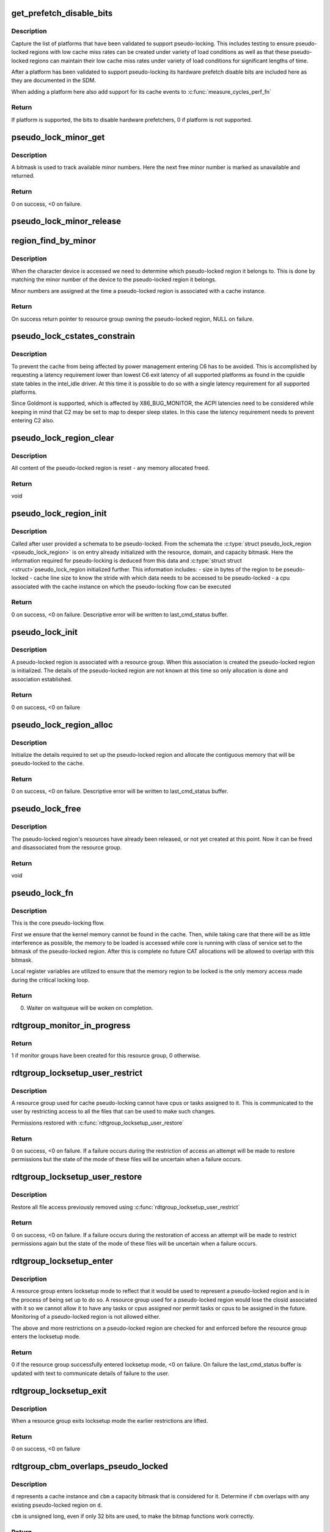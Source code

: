 .. -*- coding: utf-8; mode: rst -*-
.. src-file: arch/x86/kernel/cpu/intel_rdt_pseudo_lock.c

.. _`get_prefetch_disable_bits`:

get_prefetch_disable_bits
=========================

.. c:function:: u64 get_prefetch_disable_bits( void)

    prefetch disable bits of supported platforms

    :param void:
        no arguments
    :type void: 

.. _`get_prefetch_disable_bits.description`:

Description
-----------

Capture the list of platforms that have been validated to support
pseudo-locking. This includes testing to ensure pseudo-locked regions
with low cache miss rates can be created under variety of load conditions
as well as that these pseudo-locked regions can maintain their low cache
miss rates under variety of load conditions for significant lengths of time.

After a platform has been validated to support pseudo-locking its
hardware prefetch disable bits are included here as they are documented
in the SDM.

When adding a platform here also add support for its cache events to
\ :c:func:`measure_cycles_perf_fn`\ 

.. _`get_prefetch_disable_bits.return`:

Return
------

If platform is supported, the bits to disable hardware prefetchers, 0
if platform is not supported.

.. _`pseudo_lock_minor_get`:

pseudo_lock_minor_get
=====================

.. c:function:: int pseudo_lock_minor_get(unsigned int *minor)

    Obtain available minor number

    :param minor:
        Pointer to where new minor number will be stored
    :type minor: unsigned int \*

.. _`pseudo_lock_minor_get.description`:

Description
-----------

A bitmask is used to track available minor numbers. Here the next free
minor number is marked as unavailable and returned.

.. _`pseudo_lock_minor_get.return`:

Return
------

0 on success, <0 on failure.

.. _`pseudo_lock_minor_release`:

pseudo_lock_minor_release
=========================

.. c:function:: void pseudo_lock_minor_release(unsigned int minor)

    Return minor number to available

    :param minor:
        The minor number made available
    :type minor: unsigned int

.. _`region_find_by_minor`:

region_find_by_minor
====================

.. c:function:: struct rdtgroup *region_find_by_minor(unsigned int minor)

    Locate a pseudo-lock region by inode minor number

    :param minor:
        The minor number of the device representing pseudo-locked region
    :type minor: unsigned int

.. _`region_find_by_minor.description`:

Description
-----------

When the character device is accessed we need to determine which
pseudo-locked region it belongs to. This is done by matching the minor
number of the device to the pseudo-locked region it belongs.

Minor numbers are assigned at the time a pseudo-locked region is associated
with a cache instance.

.. _`region_find_by_minor.return`:

Return
------

On success return pointer to resource group owning the pseudo-locked
region, NULL on failure.

.. _`pseudo_lock_cstates_constrain`:

pseudo_lock_cstates_constrain
=============================

.. c:function:: int pseudo_lock_cstates_constrain(struct pseudo_lock_region *plr)

    Restrict cores from entering C6

    :param plr:
        *undescribed*
    :type plr: struct pseudo_lock_region \*

.. _`pseudo_lock_cstates_constrain.description`:

Description
-----------

To prevent the cache from being affected by power management entering
C6 has to be avoided. This is accomplished by requesting a latency
requirement lower than lowest C6 exit latency of all supported
platforms as found in the cpuidle state tables in the intel_idle driver.
At this time it is possible to do so with a single latency requirement
for all supported platforms.

Since Goldmont is supported, which is affected by X86_BUG_MONITOR,
the ACPI latencies need to be considered while keeping in mind that C2
may be set to map to deeper sleep states. In this case the latency
requirement needs to prevent entering C2 also.

.. _`pseudo_lock_region_clear`:

pseudo_lock_region_clear
========================

.. c:function:: void pseudo_lock_region_clear(struct pseudo_lock_region *plr)

    Reset pseudo-lock region data

    :param plr:
        pseudo-lock region
    :type plr: struct pseudo_lock_region \*

.. _`pseudo_lock_region_clear.description`:

Description
-----------

All content of the pseudo-locked region is reset - any memory allocated
freed.

.. _`pseudo_lock_region_clear.return`:

Return
------

void

.. _`pseudo_lock_region_init`:

pseudo_lock_region_init
=======================

.. c:function:: int pseudo_lock_region_init(struct pseudo_lock_region *plr)

    Initialize pseudo-lock region information

    :param plr:
        pseudo-lock region
    :type plr: struct pseudo_lock_region \*

.. _`pseudo_lock_region_init.description`:

Description
-----------

Called after user provided a schemata to be pseudo-locked. From the
schemata the \ :c:type:`struct pseudo_lock_region <pseudo_lock_region>`\  is on entry already initialized
with the resource, domain, and capacity bitmask. Here the information
required for pseudo-locking is deduced from this data and \ :c:type:`struct struct <struct>`\ 
pseudo_lock_region initialized further. This information includes:
- size in bytes of the region to be pseudo-locked
- cache line size to know the stride with which data needs to be accessed
to be pseudo-locked
- a cpu associated with the cache instance on which the pseudo-locking
flow can be executed

.. _`pseudo_lock_region_init.return`:

Return
------

0 on success, <0 on failure. Descriptive error will be written
to last_cmd_status buffer.

.. _`pseudo_lock_init`:

pseudo_lock_init
================

.. c:function:: int pseudo_lock_init(struct rdtgroup *rdtgrp)

    Initialize a pseudo-lock region

    :param rdtgrp:
        resource group to which new pseudo-locked region will belong
    :type rdtgrp: struct rdtgroup \*

.. _`pseudo_lock_init.description`:

Description
-----------

A pseudo-locked region is associated with a resource group. When this
association is created the pseudo-locked region is initialized. The
details of the pseudo-locked region are not known at this time so only
allocation is done and association established.

.. _`pseudo_lock_init.return`:

Return
------

0 on success, <0 on failure

.. _`pseudo_lock_region_alloc`:

pseudo_lock_region_alloc
========================

.. c:function:: int pseudo_lock_region_alloc(struct pseudo_lock_region *plr)

    Allocate kernel memory that will be pseudo-locked

    :param plr:
        pseudo-lock region
    :type plr: struct pseudo_lock_region \*

.. _`pseudo_lock_region_alloc.description`:

Description
-----------

Initialize the details required to set up the pseudo-locked region and
allocate the contiguous memory that will be pseudo-locked to the cache.

.. _`pseudo_lock_region_alloc.return`:

Return
------

0 on success, <0 on failure.  Descriptive error will be written
to last_cmd_status buffer.

.. _`pseudo_lock_free`:

pseudo_lock_free
================

.. c:function:: void pseudo_lock_free(struct rdtgroup *rdtgrp)

    Free a pseudo-locked region

    :param rdtgrp:
        resource group to which pseudo-locked region belonged
    :type rdtgrp: struct rdtgroup \*

.. _`pseudo_lock_free.description`:

Description
-----------

The pseudo-locked region's resources have already been released, or not
yet created at this point. Now it can be freed and disassociated from the
resource group.

.. _`pseudo_lock_free.return`:

Return
------

void

.. _`pseudo_lock_fn`:

pseudo_lock_fn
==============

.. c:function:: int pseudo_lock_fn(void *_rdtgrp)

    Load kernel memory into cache

    :param _rdtgrp:
        resource group to which pseudo-lock region belongs
    :type _rdtgrp: void \*

.. _`pseudo_lock_fn.description`:

Description
-----------

This is the core pseudo-locking flow.

First we ensure that the kernel memory cannot be found in the cache.
Then, while taking care that there will be as little interference as
possible, the memory to be loaded is accessed while core is running
with class of service set to the bitmask of the pseudo-locked region.
After this is complete no future CAT allocations will be allowed to
overlap with this bitmask.

Local register variables are utilized to ensure that the memory region
to be locked is the only memory access made during the critical locking
loop.

.. _`pseudo_lock_fn.return`:

Return
------

0. Waiter on waitqueue will be woken on completion.

.. _`rdtgroup_monitor_in_progress`:

rdtgroup_monitor_in_progress
============================

.. c:function:: int rdtgroup_monitor_in_progress(struct rdtgroup *rdtgrp)

    Test if monitoring in progress

    :param rdtgrp:
        *undescribed*
    :type rdtgrp: struct rdtgroup \*

.. _`rdtgroup_monitor_in_progress.return`:

Return
------

1 if monitor groups have been created for this resource
group, 0 otherwise.

.. _`rdtgroup_locksetup_user_restrict`:

rdtgroup_locksetup_user_restrict
================================

.. c:function:: int rdtgroup_locksetup_user_restrict(struct rdtgroup *rdtgrp)

    Restrict user access to group

    :param rdtgrp:
        resource group needing access restricted
    :type rdtgrp: struct rdtgroup \*

.. _`rdtgroup_locksetup_user_restrict.description`:

Description
-----------

A resource group used for cache pseudo-locking cannot have cpus or tasks
assigned to it. This is communicated to the user by restricting access
to all the files that can be used to make such changes.

Permissions restored with \ :c:func:`rdtgroup_locksetup_user_restore`\ 

.. _`rdtgroup_locksetup_user_restrict.return`:

Return
------

0 on success, <0 on failure. If a failure occurs during the
restriction of access an attempt will be made to restore permissions but
the state of the mode of these files will be uncertain when a failure
occurs.

.. _`rdtgroup_locksetup_user_restore`:

rdtgroup_locksetup_user_restore
===============================

.. c:function:: int rdtgroup_locksetup_user_restore(struct rdtgroup *rdtgrp)

    Restore user access to group

    :param rdtgrp:
        resource group needing access restored
    :type rdtgrp: struct rdtgroup \*

.. _`rdtgroup_locksetup_user_restore.description`:

Description
-----------

Restore all file access previously removed using
\ :c:func:`rdtgroup_locksetup_user_restrict`\ 

.. _`rdtgroup_locksetup_user_restore.return`:

Return
------

0 on success, <0 on failure.  If a failure occurs during the
restoration of access an attempt will be made to restrict permissions
again but the state of the mode of these files will be uncertain when
a failure occurs.

.. _`rdtgroup_locksetup_enter`:

rdtgroup_locksetup_enter
========================

.. c:function:: int rdtgroup_locksetup_enter(struct rdtgroup *rdtgrp)

    Resource group enters locksetup mode

    :param rdtgrp:
        resource group requested to enter locksetup mode
    :type rdtgrp: struct rdtgroup \*

.. _`rdtgroup_locksetup_enter.description`:

Description
-----------

A resource group enters locksetup mode to reflect that it would be used
to represent a pseudo-locked region and is in the process of being set
up to do so. A resource group used for a pseudo-locked region would
lose the closid associated with it so we cannot allow it to have any
tasks or cpus assigned nor permit tasks or cpus to be assigned in the
future. Monitoring of a pseudo-locked region is not allowed either.

The above and more restrictions on a pseudo-locked region are checked
for and enforced before the resource group enters the locksetup mode.

.. _`rdtgroup_locksetup_enter.return`:

Return
------

0 if the resource group successfully entered locksetup mode, <0
on failure. On failure the last_cmd_status buffer is updated with text to
communicate details of failure to the user.

.. _`rdtgroup_locksetup_exit`:

rdtgroup_locksetup_exit
=======================

.. c:function:: int rdtgroup_locksetup_exit(struct rdtgroup *rdtgrp)

    resource group exist locksetup mode

    :param rdtgrp:
        resource group
    :type rdtgrp: struct rdtgroup \*

.. _`rdtgroup_locksetup_exit.description`:

Description
-----------

When a resource group exits locksetup mode the earlier restrictions are
lifted.

.. _`rdtgroup_locksetup_exit.return`:

Return
------

0 on success, <0 on failure

.. _`rdtgroup_cbm_overlaps_pseudo_locked`:

rdtgroup_cbm_overlaps_pseudo_locked
===================================

.. c:function:: bool rdtgroup_cbm_overlaps_pseudo_locked(struct rdt_domain *d, unsigned long cbm)

    Test if CBM or portion is pseudo-locked

    :param d:
        RDT domain
    :type d: struct rdt_domain \*

    :param cbm:
        CBM to test
    :type cbm: unsigned long

.. _`rdtgroup_cbm_overlaps_pseudo_locked.description`:

Description
-----------

\ ``d``\  represents a cache instance and \ ``cbm``\  a capacity bitmask that is
considered for it. Determine if \ ``cbm``\  overlaps with any existing
pseudo-locked region on \ ``d``\ .

\ ``cbm``\  is unsigned long, even if only 32 bits are used, to make the
bitmap functions work correctly.

.. _`rdtgroup_cbm_overlaps_pseudo_locked.return`:

Return
------

true if \ ``cbm``\  overlaps with pseudo-locked region on \ ``d``\ , false
otherwise.

.. _`rdtgroup_pseudo_locked_in_hierarchy`:

rdtgroup_pseudo_locked_in_hierarchy
===================================

.. c:function:: bool rdtgroup_pseudo_locked_in_hierarchy(struct rdt_domain *d)

    Pseudo-locked region in cache hierarchy

    :param d:
        RDT domain under test
    :type d: struct rdt_domain \*

.. _`rdtgroup_pseudo_locked_in_hierarchy.description`:

Description
-----------

The setup of a pseudo-locked region affects all cache instances within
the hierarchy of the region. It is thus essential to know if any
pseudo-locked regions exist within a cache hierarchy to prevent any
attempts to create new pseudo-locked regions in the same hierarchy.

.. _`rdtgroup_pseudo_locked_in_hierarchy.return`:

Return
------

true if a pseudo-locked region exists in the hierarchy of \ ``d``\  or
if it is not possible to test due to memory allocation issue,
false otherwise.

.. _`measure_cycles_lat_fn`:

measure_cycles_lat_fn
=====================

.. c:function:: int measure_cycles_lat_fn(void *_plr)

    Measure cycle latency to read pseudo-locked memory

    :param _plr:
        pseudo-lock region to measure
    :type _plr: void \*

.. _`measure_cycles_lat_fn.description`:

Description
-----------

There is no deterministic way to test if a memory region is cached. One
way is to measure how long it takes to read the memory, the speed of
access is a good way to learn how close to the cpu the data was. Even
more, if the prefetcher is disabled and the memory is read at a stride
of half the cache line, then a cache miss will be easy to spot since the
read of the first half would be significantly slower than the read of
the second half.

.. _`measure_cycles_lat_fn.return`:

Return
------

0. Waiter on waitqueue will be woken on completion.

.. _`pseudo_lock_measure_cycles`:

pseudo_lock_measure_cycles
==========================

.. c:function:: int pseudo_lock_measure_cycles(struct rdtgroup *rdtgrp, int sel)

    Trigger latency measure to pseudo-locked region

    :param rdtgrp:
        *undescribed*
    :type rdtgrp: struct rdtgroup \*

    :param sel:
        *undescribed*
    :type sel: int

.. _`pseudo_lock_measure_cycles.description`:

Description
-----------

The measurement of latency to access a pseudo-locked region should be
done from a cpu that is associated with that pseudo-locked region.
Determine which cpu is associated with this region and start a thread on
that cpu to perform the measurement, wait for that thread to complete.

.. _`pseudo_lock_measure_cycles.return`:

Return
------

0 on success, <0 on failure

.. _`rdtgroup_pseudo_lock_create`:

rdtgroup_pseudo_lock_create
===========================

.. c:function:: int rdtgroup_pseudo_lock_create(struct rdtgroup *rdtgrp)

    Create a pseudo-locked region

    :param rdtgrp:
        resource group to which pseudo-lock region belongs
    :type rdtgrp: struct rdtgroup \*

.. _`rdtgroup_pseudo_lock_create.description`:

Description
-----------

Called when a resource group in the pseudo-locksetup mode receives a
valid schemata that should be pseudo-locked. Since the resource group is
in pseudo-locksetup mode the \ :c:type:`struct pseudo_lock_region <pseudo_lock_region>`\  has already been
allocated and initialized with the essential information. If a failure
occurs the resource group remains in the pseudo-locksetup mode with the
\ :c:type:`struct pseudo_lock_region <pseudo_lock_region>`\  associated with it, but cleared from all
information and ready for the user to re-attempt pseudo-locking by
writing the schemata again.

.. _`rdtgroup_pseudo_lock_create.return`:

Return
------

0 if the pseudo-locked region was successfully pseudo-locked, <0
on failure. Descriptive error will be written to last_cmd_status buffer.

.. _`rdtgroup_pseudo_lock_remove`:

rdtgroup_pseudo_lock_remove
===========================

.. c:function:: void rdtgroup_pseudo_lock_remove(struct rdtgroup *rdtgrp)

    Remove a pseudo-locked region

    :param rdtgrp:
        resource group to which the pseudo-locked region belongs
    :type rdtgrp: struct rdtgroup \*

.. _`rdtgroup_pseudo_lock_remove.description`:

Description
-----------

The removal of a pseudo-locked region can be initiated when the resource
group is removed from user space via a "rmdir" from userspace or the
unmount of the resctrl filesystem. On removal the resource group does
not go back to pseudo-locksetup mode before it is removed, instead it is
removed directly. There is thus assymmetry with the creation where the
\ :c:type:`struct pseudo_lock_region <pseudo_lock_region>`\  is removed here while it was not created in
\ :c:func:`rdtgroup_pseudo_lock_create`\ .

.. _`rdtgroup_pseudo_lock_remove.return`:

Return
------

void

.. This file was automatic generated / don't edit.

